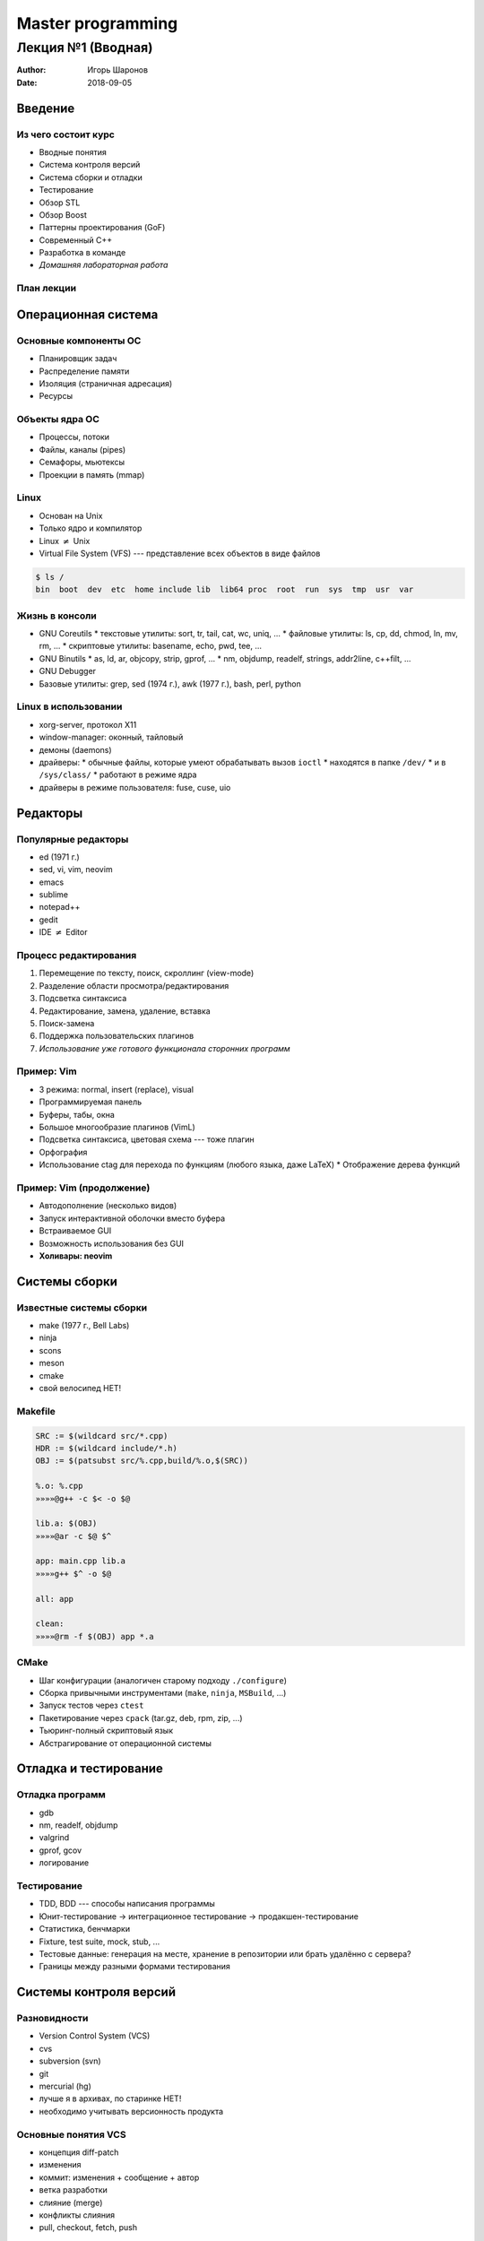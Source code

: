 ==================
Master programming
==================

-------------------
Лекция №1 (Вводная)
-------------------

:Author: Игорь Шаронов
:Date: 2018-09-05

.. role:: strike

Введение
========

Из чего состоит курс
--------------------

* Вводные понятия
* Система контроля версий
* Система сборки и отладки
* Тестирование
* Обзор STL
* Обзор Boost
* Паттерны проектирования (GoF)
* Современный C++
* Разработка в команде
* *Домашняя лабораторная работа*

План лекции
-----------

.. incremental::

    #. `Операционная система`_
    #. `Редакторы`_
    #. `Системы сборки`_
    #. `Отладка и тестирование`_
    #. `Системы контроля версий`_
    #. `Программирование`_
    #. `Заключение`_

Операционная система
====================

Основные компоненты ОС
----------------------

* Планировщик задач
* Распределение памяти
* Изоляция (страничная адресация)
* Ресурсы

Объекты ядра ОС
---------------

* Процессы, потоки
* Файлы, каналы (pipes)
* Семафоры, мьютексы
* Проекции в память (mmap)

Linux
-----

* Основан на Unix
* Только ядро и компилятор
* Linux :math:`\neq` Unix
* Virtual File System (VFS) --- представление всех объектов в виде файлов

.. code:: sh

    $ ls /
    bin  boot  dev  etc  home include lib  lib64 proc  root  run  sys  tmp  usr  var

Жизнь в консоли
---------------

* GNU Coreutils
  * текстовые утилиты: sort, tr, tail, cat, wc, uniq, ...
  * файловые утилиты: ls, cp, dd, chmod, ln, mv, rm, ...
  * скриптовые утилиты: basename, echo, pwd, tee, ...
* GNU Binutils
  * as, ld, ar, objcopy, strip, gprof, ...
  * nm, objdump, readelf, strings, addr2line, c++filt, ...
* GNU Debugger
* Базовые утилиты: grep, sed  (1974 г.), awk (1977 г.), bash, perl, python

Linux в использовании
---------------------

* xorg-server, протокол X11
* window-manager: оконный, тайловый
* демоны (daemons)
* драйверы:
  * обычные файлы, которые умеют обрабатывать вызов ``ioctl``
  * находятся в папке ``/dev/``
  * и в ``/sys/class/``
  * работают в режиме ядра
* драйверы в режиме пользователя: fuse, cuse, uio

Редакторы
=========

Популярные редакторы
--------------------

* ed (1971 г.)
* sed, vi, vim, neovim
* emacs
* sublime
* notepad++
* gedit
* IDE :math:`\neq` Editor

Процесс редактирования
----------------------

#. Перемещение по тексту, поиск, скроллинг (view-mode)
#. Разделение области просмотра/редактирования
#. Подсветка синтаксиса
#. Редактирование, замена, удаление, вставка
#. Поиск-замена
#. Поддержка пользовательских плагинов
#. *Использование уже готового функционала сторонних программ*

Пример: Vim
-----------

* 3 режима: normal, insert (replace), visual
* Программируемая панель
* Буферы, табы, окна
* Большое многообразие плагинов (VimL)
* Подсветка синтаксиса, цветовая схема --- тоже плагин
* Орфография
* Использование ctag для перехода по функциям (любого языка, даже LaTeX)
  * Отображение дерева функций

Пример: Vim (продолжение)
-------------------------

* Автодополнение (несколько видов)
* Запуск интерактивной оболочки вместо буфера
* Встраиваемое GUI
* Возможность использования без GUI
* **Холивары: neovim**

Системы сборки
==============

Известные системы сборки
------------------------

* make (1977 г., Bell Labs)
* ninja
* scons
* meson
* cmake
* :strike:`свой велосипед` НЕТ!

Makefile
--------

.. code:: makefile

    SRC := $(wildcard src/*.cpp)
    HDR := $(wildcard include/*.h)
    OBJ := $(patsubst src/%.cpp,build/%.o,$(SRC))

    %.o: %.cpp
    »»»»@g++ -c $< -o $@

    lib.a: $(OBJ)
    »»»»@ar -c $@ $^

    app: main.cpp lib.a
    »»»»g++ $^ -o $@

    all: app

    clean:
    »»»»@rm -f $(OBJ) app *.a

CMake
-----

* Шаг конфигурации (аналогичен старому подходу ``./configure``)
* Сборка привычными инструментами (``make``, ``ninja``, ``MSBuild``, ...)
* Запуск тестов через ``ctest``
* Пакетирование через ``cpack`` (tar.gz, deb, rpm, zip, ...)
* Тьюринг-полный скриптовый язык
* Абстрагирование от операционной системы

Отладка и тестирование
======================

Отладка программ
----------------

* gdb
* nm, readelf, objdump
* valgrind
* gprof, gcov
* логирование

Тестирование
------------

* TDD, BDD --- способы написания программы
* Юнит-тестирование → интеграционное тестирование → продакшен-тестирование
* Статистика, бенчмарки
* Fixture, test suite, mock, stub, ...
* Тестовые данные: генерация на месте, хранение в репозитории или брать удалённо с сервера?
* Границы между разными формами тестирования

Системы контроля версий
=======================

Разновидности
-------------

* Version Control System (VCS)
* cvs
* subversion (svn)
* git
* mercurial (hg)
* :strike:`лучше я в архивах, по старинке` НЕТ!
* необходимо учитывать версионность продукта

Основные понятия VCS
--------------------

.. class:: column50

    * концепция diff-patch
    * изменения
    * коммит: изменения + сообщение + автор
    * ветка разработки
    * слияние (merge)
    * конфликты слияния
    * pull, checkout, fetch, push

.. class:: column50

    .. image:: http://nvie.com/img/centr-decentr@2x.png

Программирование
================

Программирование на C++
-----------------------

* Новый стандарт лучше старого?
* :strike:`Лучше на C писать: понятнее и проще`
* Соблюдение стиля кода
* :strike:`Иксепшены --- это зло!` Но надо быть аккуратнее
* Концепции стабильного кода vs. понятный код
* Разработка по спирали

Документация
------------

* Зачем нужна документация, если её никто не читает?
* Пример документации --- http://libfuse.github.io/doxygen
* Doxygen
* Написание презентаций, статей и книг
* :math:`L^AT_EX`, groff, docx, reStructuredText, HTML, AsciiDoc, DocBook, markdown --- в чём писать документацию?
* Генерация linux-документации ``man``
* Свой велосипед?

Разработка в команде
--------------------

* Что такое команда и зачем она нужна?
* Распределение ролей в команде?
* Зачем нужен тот чувак, который ничего не делает?
* Стендапы, планнинги, грумминги, ретроспективы --- зачем они нужны?
* Deadline, sprint, milestone, release, post-mortem --- а это зачем?
* CTO, CEO, :strike:`IPO`, PM, PO --- кто это такие?
* *Agile* --- выход из всех проблем
* Психология разработки

Заключение
==========

Бесплатные ссылки
-----------------

Бесплатные книжки про программирование в целом:

https://github.com/EbookFoundation/free-programming-books

Лабораторная работа
-------------------

#. Заводим аккаунт на `github <https://github.com>`_
#. Форкаем https://github.com/cvlabmiet/cxx-tasks
#. Читаем README.rst
#. Можно делать задания поочерёдно (только некоторые проекты)
#. Создаём ветки, чтобы потом сделать merge-request в **свой** master и повесить его на ``igsha``
